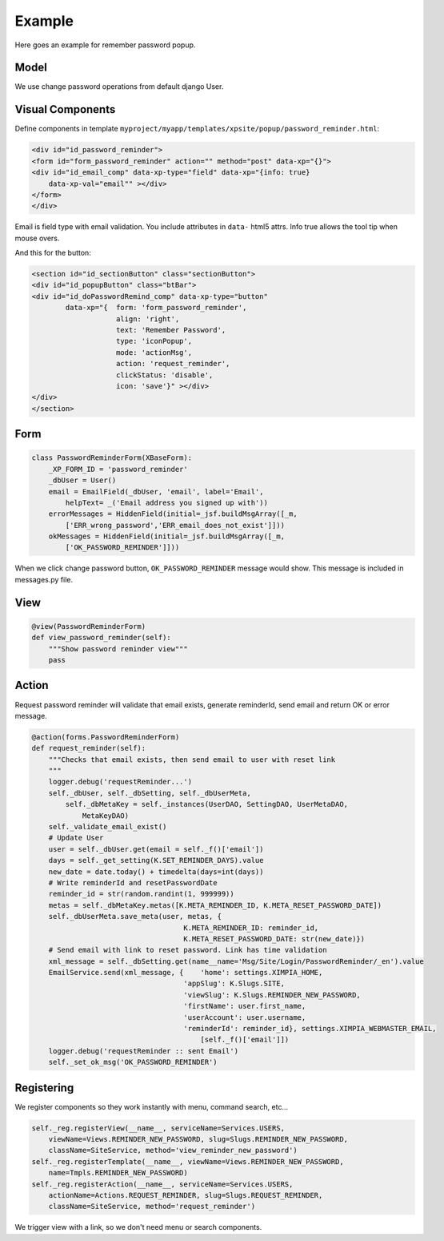 
Example
=======

Here goes an example for remember password popup.

.. image:: images/window-popup.png

Model
-----

We use change password operations from default django User.

Visual Components
-----------------

Define components in template ``myproject/myapp/templates/xpsite/popup/password_reminder.html``:

.. code-block:: html

    <div id="id_password_reminder">
    <form id="form_password_reminder" action="" method="post" data-xp="{}">
    <div id="id_email_comp" data-xp-type="field" data-xp="{info: true} 
        data-xp-val="email"" ></div>
    </form>
    </div>

Email is field type with email validation. You include attributes in ``data-`` html5 attrs. Info
true allows the tool tip when mouse overs.

And this for the button:

.. code-block:: html

    <section id="id_sectionButton" class="sectionButton">
    <div id="id_popupButton" class="btBar">
    <div id="id_doPasswordRemind_comp" data-xp-type="button" 
            data-xp="{  form: 'form_password_reminder', 
                        align: 'right', 
                        text: 'Remember Password', 
                        type: 'iconPopup', 
                        mode: 'actionMsg', 
                        action: 'request_reminder', 
                        clickStatus: 'disable', 
                        icon: 'save'}" ></div>
    </div>
    </section> 

Form
----

.. code-block:: python

    class PasswordReminderForm(XBaseForm):
        _XP_FORM_ID = 'password_reminder'
        _dbUser = User()
        email = EmailField(_dbUser, 'email', label='Email', 
            helpText= _('Email address you signed up with'))
        errorMessages = HiddenField(initial=_jsf.buildMsgArray([_m, 
            ['ERR_wrong_password','ERR_email_does_not_exist']]))
        okMessages = HiddenField(initial=_jsf.buildMsgArray([_m, 
            ['OK_PASSWORD_REMINDER']]))

When we click change password button, ``OK_PASSWORD_REMINDER`` message would show. This message is included
in messages.py file.

View
----

.. code-block:: python

    @view(PasswordReminderForm)
    def view_password_reminder(self):
        """Show password reminder view"""
        pass


Action
------

Request password reminder will validate that email exists, generate reminderId, send email and return OK or error
message.

.. code-block:: python

    @action(forms.PasswordReminderForm)
    def request_reminder(self):
        """Checks that email exists, then send email to user with reset link
        """
        logger.debug('requestReminder...')
        self._dbUser, self._dbSetting, self._dbUserMeta, 
            self._dbMetaKey = self._instances(UserDAO, SettingDAO, UserMetaDAO, 
                MetaKeyDAO)
        self._validate_email_exist()
        # Update User
        user = self._dbUser.get(email = self._f()['email'])
        days = self._get_setting(K.SET_REMINDER_DAYS).value
        new_date = date.today() + timedelta(days=int(days))
        # Write reminderId and resetPasswordDate
        reminder_id = str(random.randint(1, 999999))
        metas = self._dbMetaKey.metas([K.META_REMINDER_ID, K.META_RESET_PASSWORD_DATE])
        self._dbUserMeta.save_meta(user, metas, {   
                                        K.META_REMINDER_ID: reminder_id, 
                                        K.META_RESET_PASSWORD_DATE: str(new_date)})     
        # Send email with link to reset password. Link has time validation
        xml_message = self._dbSetting.get(name__name='Msg/Site/Login/PasswordReminder/_en').value
        EmailService.send(xml_message, {    'home': settings.XIMPIA_HOME, 
                                        'appSlug': K.Slugs.SITE,
                                        'viewSlug': K.Slugs.REMINDER_NEW_PASSWORD,
                                        'firstName': user.first_name, 
                                        'userAccount': user.username,
                                        'reminderId': reminder_id}, settings.XIMPIA_WEBMASTER_EMAIL, 
                                            [self._f()['email']])
        logger.debug('requestReminder :: sent Email')
        self._set_ok_msg('OK_PASSWORD_REMINDER')


Registering
-----------

We register components so they work instantly with menu, command search, etc...

.. code-block:: python

    self._reg.registerView(__name__, serviceName=Services.USERS, 
        viewName=Views.REMINDER_NEW_PASSWORD, slug=Slugs.REMINDER_NEW_PASSWORD, 
        className=SiteService, method='view_reminder_new_password')
    self._reg.registerTemplate(__name__, viewName=Views.REMINDER_NEW_PASSWORD, 
        name=Tmpls.REMINDER_NEW_PASSWORD)
    self._reg.registerAction(__name__, serviceName=Services.USERS, 
        actionName=Actions.REQUEST_REMINDER, slug=Slugs.REQUEST_REMINDER,
        className=SiteService, method='request_reminder')

We trigger view with a link, so we don't need menu or search components.
